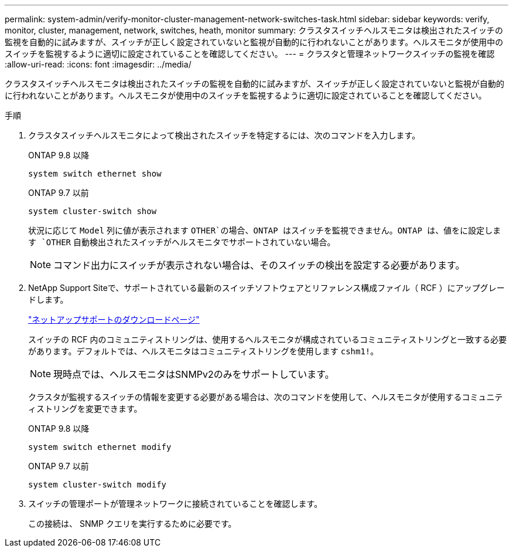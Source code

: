 ---
permalink: system-admin/verify-monitor-cluster-management-network-switches-task.html 
sidebar: sidebar 
keywords: verify, monitor, cluster, management, network, switches, heath, monitor 
summary: クラスタスイッチヘルスモニタは検出されたスイッチの監視を自動的に試みますが、スイッチが正しく設定されていないと監視が自動的に行われないことがあります。ヘルスモニタが使用中のスイッチを監視するように適切に設定されていることを確認してください。 
---
= クラスタと管理ネットワークスイッチの監視を確認
:allow-uri-read: 
:icons: font
:imagesdir: ../media/


[role="lead"]
クラスタスイッチヘルスモニタは検出されたスイッチの監視を自動的に試みますが、スイッチが正しく設定されていないと監視が自動的に行われないことがあります。ヘルスモニタが使用中のスイッチを監視するように適切に設定されていることを確認してください。

.手順
. クラスタスイッチヘルスモニタによって検出されたスイッチを特定するには、次のコマンドを入力します。
+
[role="tabbed-block"]
====
.ONTAP 9.8 以降
--
`system switch ethernet show`

--
.ONTAP 9.7 以前
--
`system cluster-switch show`

--
====
+
状況に応じて `Model` 列に値が表示されます `OTHER`の場合、ONTAP はスイッチを監視できません。ONTAP は、値をに設定します `OTHER` 自動検出されたスイッチがヘルスモニタでサポートされていない場合。

+
[NOTE]
====
コマンド出力にスイッチが表示されない場合は、そのスイッチの検出を設定する必要があります。

====
. NetApp Support Siteで、サポートされている最新のスイッチソフトウェアとリファレンス構成ファイル（ RCF ）にアップグレードします。
+
http://support.netapp.com/NOW/download/software/cm_switches/["ネットアップサポートのダウンロードページ"^]

+
スイッチの RCF 内のコミュニティストリングは、使用するヘルスモニタが構成されているコミュニティストリングと一致する必要があります。デフォルトでは、ヘルスモニタはコミュニティストリングを使用します `cshm1!`。

+
[NOTE]
====
現時点では、ヘルスモニタはSNMPv2のみをサポートしています。

====
+
クラスタが監視するスイッチの情報を変更する必要がある場合は、次のコマンドを使用して、ヘルスモニタが使用するコミュニティストリングを変更できます。

+
[role="tabbed-block"]
====
.ONTAP 9.8 以降
--
`system switch ethernet modify`

--
.ONTAP 9.7 以前
--
`system cluster-switch modify`

--
====
. スイッチの管理ポートが管理ネットワークに接続されていることを確認します。
+
この接続は、 SNMP クエリを実行するために必要です。


